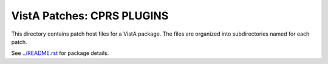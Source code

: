 ===========================
VistA Patches: CPRS PLUGINS
===========================

This directory contains patch host files for a VistA package.
The files are organized into subdirectories named for each patch.

See `<../README.rst>`__ for package details.
